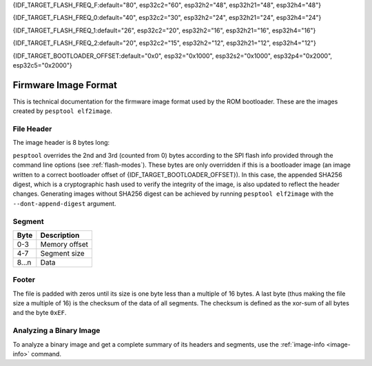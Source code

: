 {IDF_TARGET_FLASH_FREQ_F:default="80", esp32c2="60", esp32h2="48", esp32h21="48", esp32h4="48"}

{IDF_TARGET_FLASH_FREQ_0:default="40", esp32c2="30", esp32h2="24", esp32h21="24", esp32h4="24"}

{IDF_TARGET_FLASH_FREQ_1:default="26", esp32c2="20", esp32h2="16", esp32h21="16", esp32h4="16"}

{IDF_TARGET_FLASH_FREQ_2:default="20", esp32c2="15", esp32h2="12", esp32h21="12", esp32h4="12"}

{IDF_TARGET_BOOTLOADER_OFFSET:default="0x0", esp32="0x1000", esp32s2="0x1000", esp32p4="0x2000", esp32c5="0x2000"}


.. _image-format:

Firmware Image Format
=====================

This is technical documentation for the firmware image format used by the ROM bootloader. These are the images created by ``pesptool elf2image``.

.. only:: esp8266

    .. packetdiag:: diag/firmware_image_format_esp8266.diag
        :caption: Firmware image format
        :align: center

    The firmware file consists of a header, a variable number of data segments and a footer. Multi-byte fields are little-endian.

.. only:: not esp8266

    .. packetdiag:: diag/firmware_image_format.diag
        :caption: Firmware image format
        :align: center

    The firmware file consists of a header, an extended header, a variable number of data segments and a footer. Multi-byte fields are little-endian.

File Header
-----------

.. packetdiag:: diag/firmware_image_header_format.diag
    :caption: Firmware image header
    :align: center

The image header is 8 bytes long:

.. only:: esp8266

    +--------+--------------------------------------------------------------------------------------------------+
    | Byte   | Description                                                                                      |
    +========+==================================================================================================+
    | 0      | Magic number (always ``0xE9``)                                                                   |
    +--------+--------------------------------------------------------------------------------------------------+
    | 1      | Number of segments                                                                               |
    +--------+--------------------------------------------------------------------------------------------------+
    | 2      | SPI Flash Mode (``0`` = QIO, ``1`` = QOUT, ``2`` = DIO, ``3`` = DOUT)                            |
    +--------+--------------------------------------------------------------------------------------------------+
    | 3      | High four bits - Flash size (``0`` = 512KB, ``1`` = 256KB, ``2`` = 1MB, ``3`` = 2MB, ``4`` = 4MB,|
    |        | ``5`` = 2MB-c1, ``6`` = 4MB-c1, ``8`` = 8MB, ``9`` = 16MB)                                       |
    |        |                                                                                                  |
    |        | Low four bits - Flash frequency (``0`` = 40MHz, ``1`` = 26MHz, ``2`` = 20MHz, ``0xf`` = 80MHz)   |
    +--------+--------------------------------------------------------------------------------------------------+
    | 4-7    | Entry point address                                                                              |
    +--------+--------------------------------------------------------------------------------------------------+


.. only:: esp32s2 or esp32s3 or esp32p4

    +--------+------------------------------------------------------------------------------------------------+
    | Byte   | Description                                                                                    |
    +========+================================================================================================+
    | 0      | Magic number (always ``0xE9``)                                                                 |
    +--------+------------------------------------------------------------------------------------------------+
    | 1      | Number of segments                                                                             |
    +--------+------------------------------------------------------------------------------------------------+
    | 2      | SPI Flash Mode (``0`` = QIO, ``1`` = QOUT, ``2`` = DIO, ``3`` = DOUT)                          |
    +--------+------------------------------------------------------------------------------------------------+
    | 3      | High four bits - Flash size (``0`` = 1MB, ``1`` = 2MB, ``2`` = 4MB, ``3`` = 8MB, ``4`` = 16MB, |
    |        | ``5`` = 32MB, ``6`` = 64MB, ``7`` = 128MB")                                                    |
    |        |                                                                                                |
    |        | Low four bits - Flash frequency (``0`` = {IDF_TARGET_FLASH_FREQ_0}MHz, ``1`` = {IDF_TARGET_FLASH_FREQ_1}MHz, ``2`` = {IDF_TARGET_FLASH_FREQ_2}MHz, ``0xf`` = {IDF_TARGET_FLASH_FREQ_F}MHz) |
    +--------+------------------------------------------------------------------------------------------------+
    | 4-7    | Entry point address                                                                            |
    +--------+------------------------------------------------------------------------------------------------+


.. only:: esp32c6

    +--------+------------------------------------------------------------------------------------------------+
    | Byte   | Description                                                                                    |
    +========+================================================================================================+
    | 0      | Magic number (always ``0xE9``)                                                                 |
    +--------+------------------------------------------------------------------------------------------------+
    | 1      | Number of segments                                                                             |
    +--------+------------------------------------------------------------------------------------------------+
    | 2      | SPI Flash Mode (``0`` = QIO, ``1`` = QOUT, ``2`` = DIO, ``3`` = DOUT)                          |
    +--------+------------------------------------------------------------------------------------------------+
    | 3      | High four bits - Flash size (``0`` = 1MB, ``1`` = 2MB, ``2`` = 4MB, ``3`` = 8MB, ``4`` = 16MB) |
    |        |                                                                                                |
    |        | Low four bits - Flash frequency (``0`` = 80MHz, ``0`` = 40MHz, ``2`` = 20MHz)                  |
    +--------+------------------------------------------------------------------------------------------------+
    | 4-7    | Entry point address                                                                            |
    +--------+------------------------------------------------------------------------------------------------+

    .. note::
        Flash frequency with value ``0`` can mean either 80MHz or 40MHz based on MSPI clock source mode.


.. only:: esp32c5 or esp32c61 or esp32h21 or esp32h4

    +--------+------------------------------------------------------------------------------------------------+
    | Byte   | Description                                                                                    |
    +========+================================================================================================+
    | 0      | Magic number (always ``0xE9``)                                                                 |
    +--------+------------------------------------------------------------------------------------------------+
    | 1      | Number of segments                                                                             |
    +--------+------------------------------------------------------------------------------------------------+
    | 2      | SPI Flash Mode (``0`` = QIO, ``1`` = QOUT, ``2`` = DIO, ``3`` = DOUT)                          |
    +--------+------------------------------------------------------------------------------------------------+
    | 3      | High four bits - Flash size (``0`` = 1MB, ``1`` = 2MB, ``2`` = 4MB, ``3`` = 8MB, ``4`` = 16MB) |
    |        |                                                                                                |
    |        | Low four bits - Flash frequency (``0xf`` = {IDF_TARGET_FLASH_FREQ_F}MHz, ``0`` = {IDF_TARGET_FLASH_FREQ_0}MHz, ``2`` = {IDF_TARGET_FLASH_FREQ_2}MHz)                |
    +--------+------------------------------------------------------------------------------------------------+
    | 4-7    | Entry point address                                                                            |
    +--------+------------------------------------------------------------------------------------------------+

.. only:: not (esp8266 or esp32c6 or esp32s3 or esp32s2 or esp32p4 or esp32c5 or esp32c61 or esp32h21 or esp32h4)

    +--------+------------------------------------------------------------------------------------------------+
    | Byte   | Description                                                                                    |
    +========+================================================================================================+
    | 0      | Magic number (always ``0xE9``)                                                                 |
    +--------+------------------------------------------------------------------------------------------------+
    | 1      | Number of segments                                                                             |
    +--------+------------------------------------------------------------------------------------------------+
    | 2      | SPI Flash Mode (``0`` = QIO, ``1`` = QOUT, ``2`` = DIO, ``3`` = DOUT)                          |
    +--------+------------------------------------------------------------------------------------------------+
    | 3      | High four bits - Flash size (``0`` = 1MB, ``1`` = 2MB, ``2`` = 4MB, ``3`` = 8MB, ``4`` = 16MB) |
    |        |                                                                                                |
    |        | Low four bits - Flash frequency (``0`` = {IDF_TARGET_FLASH_FREQ_0}MHz, ``1`` = {IDF_TARGET_FLASH_FREQ_1}MHz, ``2`` = {IDF_TARGET_FLASH_FREQ_2}MHz, ``0xf`` = {IDF_TARGET_FLASH_FREQ_F}MHz) |
    +--------+------------------------------------------------------------------------------------------------+
    | 4-7    | Entry point address                                                                            |
    +--------+------------------------------------------------------------------------------------------------+


``pesptool`` overrides the 2nd and 3rd (counted from 0) bytes according to the SPI flash info provided through the command line options (see :ref:`flash-modes`).
These bytes are only overridden if this is a bootloader image (an image written to a correct bootloader offset of {IDF_TARGET_BOOTLOADER_OFFSET}).
In this case, the appended SHA256 digest, which is a cryptographic hash used to verify the integrity of the image, is also updated to reflect the header changes.
Generating images without SHA256 digest can be achieved by running ``pesptool elf2image`` with the ``--dont-append-digest`` argument.

.. only:: esp8266

    Individual segments come right after this header.

.. only:: not esp8266

    Extended File Header
    --------------------

    .. packetdiag:: diag/firmware_image_ext_header_format.diag
        :caption: Extended File Header
        :align: center

    +--------+---------------------------------------------------------------------------------------------------------+
    | Byte   | Description                                                                                             |
    +========+=========================================================================================================+
    | 0      | WP pin when SPI pins set via eFuse (read by ROM bootloader)                                             |
    +--------+---------------------------------------------------------------------------------------------------------+
    | 1-3    | Drive settings for the SPI flash pins (read by ROM bootloader)                                          |
    +--------+---------------------------------------------------------------------------------------------------------+
    | 4-5    | Chip ID (which ESP device is this image for)                                                            |
    +--------+---------------------------------------------------------------------------------------------------------+
    | 6      | Minimal chip revision supported by the image (deprecated, use the following field)                      |
    +--------+---------------------------------------------------------------------------------------------------------+
    | 7-8    | Minimal chip revision supported by the image (in format: major * 100 + minor)                           |
    +--------+---------------------------------------------------------------------------------------------------------+
    | 9-10   | Maximal chip revision supported by the image (in format: major * 100 + minor)                           |
    +--------+---------------------------------------------------------------------------------------------------------+
    | 11-14  | Reserved bytes in additional header space, currently unused                                             |
    +--------+---------------------------------------------------------------------------------------------------------+
    | 15     | Hash appended (If 1, SHA256 digest is appended after the checksum)                                      |
    +--------+---------------------------------------------------------------------------------------------------------+

Segment
-------

+---------+-----------------+
| Byte    | Description     |
+=========+=================+
| 0-3     | Memory offset   |
+---------+-----------------+
| 4-7     | Segment size    |
+---------+-----------------+
| 8...n   | Data            |
+---------+-----------------+

Footer
------

The file is padded with zeros until its size is one byte less than a multiple of 16 bytes. A last byte (thus making the file size a multiple of 16) is the checksum of the data of all segments. The checksum is defined as the xor-sum of all bytes and the byte ``0xEF``.

.. only:: not esp8266

    If ``hash appended`` in the extended file header is ``0x01``, a SHA256 digest “simple hash” (of the entire image) is appended after the checksum. This digest is separate to secure boot and only used for detecting corruption. The SPI flash info cannot be changed during flashing if hash is appended after the image.

    If secure boot is enabled, a signature is also appended (and the simple hash is included in the signed data). This image signature is `Secure Boot V1 <https://docs.espressif.com/projects/esp-idf/en/latest/esp32/security/secure-boot-v1.html#image-signing-algorithm>`_ and `Secure Boot V2 <https://docs.espressif.com/projects/esp-idf/en/latest/esp32/security/secure-boot-v2.html#signature-block-format>`_ specific.


Analyzing a Binary Image
------------------------

To analyze a binary image and get a complete summary of its headers and segments, use the :ref:`image-info <image-info>` command.
